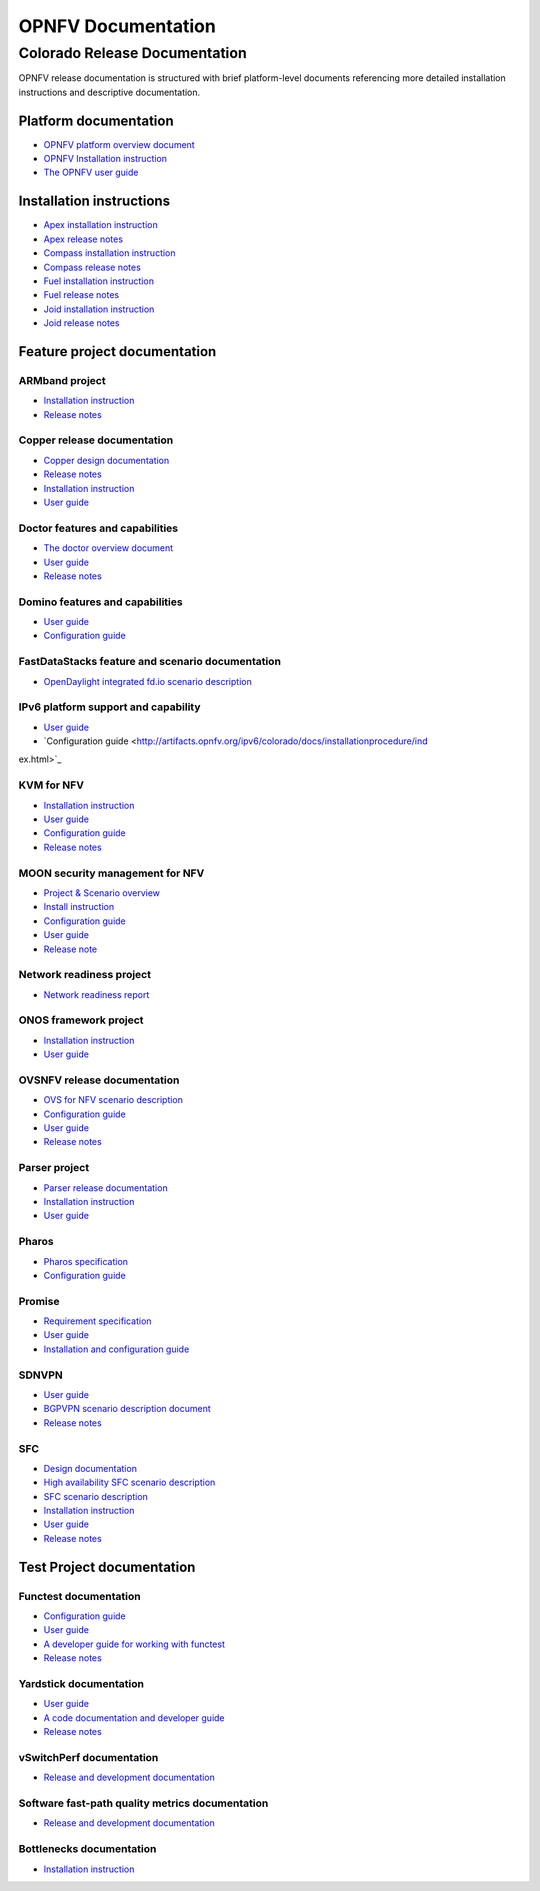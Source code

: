 .. This work is licensed under a Creative Commons Attribution 4.0 International License.
.. http://creativecommons.org/licenses/by/4.0
.. (c) Open Platform for NFV Project, Inc. and its contributors

*******************
OPNFV Documentation
*******************

==============================
Colorado Release Documentation
==============================

OPNFV release documentation is structured with brief platform-level documents referencing
more detailed installation instructions and descriptive documentation.

Platform documentation
======================

* `OPNFV platform overview document <http://artifacts.opnfv.org/opnfvdocs/colorado/docs/overview/index.html>`_
* `OPNFV Installation instruction <http://artifacts.opnfv.org/opnfvdocs/colorado/docs/installationprocedure/index.html>`_
* `The OPNFV user guide <http://artifacts.opnfv.org/opnfvdocs/colorado/docs/userguide/index.html>`_

Installation instructions
=========================

* `Apex installation instruction <http://artifacts.opnfv.org/apex/colorado/docs/installationprocedure/index.html>`_
* `Apex release notes <http://artifacts.opnfv.org/apex/colorado/docs/releasenotes/index.html>`_
* `Compass installation instruction <http://artifacts.opnfv.org/compass4nfv/colorado/docs/installationprocedure/index.html>`_
* `Compass release notes <http://artifacts.opnfv.org/compass4nfv/colorado/docs/releasenotes/index.html>`_
* `Fuel installation instruction <http://artifacts.opnfv.org/fuel/colorado/docs/installationprocedure/index.html>`_
* `Fuel release notes <http://artifacts.opnfv.org/fuel/colorado/docs/releasenotes/index.html>`_
* `Joid installation instruction <http://artifacts.opnfv.org/joid/colorado/docs/installationprocedure/index.html>`_
* `Joid release notes <http://artifacts.opnfv.org/joid/colorado/docs/releasenotes/index.html>`_

Feature project documentation
=============================

---------------
ARMband project
---------------

* `Installation instruction <http://artifacts.opnfv.org/armband/colorado/docs/installationprocedure/index.html>`_
* `Release notes <http://artifacts.opnfv.org/armband/colorado/docs/releasenotes/index.html>`_

----------------------------------------------
Copper release documentation
----------------------------------------------

* `Copper design documentation <http://artifacts.opnfv.org/copper/colorado/docs/design/index.htm>`_
* `Release notes <http://artifacts.opnfv.org/copper/colorado/docs/releasenotes/index.html>`_
* `Installation instruction <http://artifacts.opnfv.org/copper/colorado/docs/installationprocedure/index.html>`_
* `User guide <http://artifacts.opnfv.org/copper/colorado/docs/userguide/index.html>`_

-----------------------------------------------------
Doctor features and capabilities
-----------------------------------------------------

* `The doctor overview document <http://artifacts.opnfv.org/doctor/colorado/docs/platformoverview/index.html>`_
* `User guide <http://artifacts.opnfv.org/doctor/colorado/docs/userguide/index.html>`_
* `Release notes <http://artifacts.opnfv.org/doctor/colorado/docs/releasenotes/index.html>`_

----------------------------------------------------------------
Domino features and capabilities
----------------------------------------------------------------

* `User guide <http://artifacts.opnfv.org/domino/colorado/docs/userguide/index.html>`_
* `Configuration guide <http://artifacts.opnfv.org/domino/colorado/docs/configguide/index.html>`_

-------------------------------------------------
FastDataStacks feature and scenario documentation
-------------------------------------------------

* `OpenDaylight integrated fd.io scenario description <http://artifacts.opnfv.org/fds/colorado/docs/scenarios_os-odl_l2-fdio-noha/index.html>`_

------------------------------------
IPv6 platform support and capability
------------------------------------

* `User guide <http://artifacts.opnfv.org/ipv6/colorado/docs/userguide/index.html>`_
* `Configuration guide <http://artifacts.opnfv.org/ipv6/colorado/docs/installationprocedure/ind
ex.html>`_

-----------
KVM for NFV
-----------

* `Installation instruction <http://artifacts.opnfv.org/kvmfornfv/colorado/docs/installationprocedure/index.html>`_
* `User guide <http://artifacts.opnfv.org/kvmfornfv/colorado/docs/userguide/index.html>`_
* `Configuration guide <http://artifacts.opnfv.org/kvmfornfv/colorado/docs/configurationguide/index.html>`_
* `Release notes <http://artifacts.opnfv.org/kvmfornfv/colorado/docs/releasenotes/index.html>`_

--------------------------------
MOON security management for NFV
--------------------------------

* `Project & Scenario overview <http://artifacts.opnfv.org/moon/colorado/docs/colorado_scenarios_os-odl_l2-moon-ha/index.html>`_
* `Install instruction <http://artifacts.opnfv.org/moon/colorado/docs/installationprocedure/index.html>`_
* `Configuration guide <http://artifacts.opnfv.org/moon/colorado/docs/configurationguide/index.html>`_
* `User guide <http://artifacts.opnfv.org/moon/colorado/docs/userguide/index.html>`_
* `Release note <http://artifacts.opnfv.org/moon/colorado/docs/releasenotes/index.html>`_

-------------------------
Network readiness project
-------------------------

* `Network readiness report <http://artifacts.opnfv.org/netready/colorado/docs/requirements/index.html>`_

----------------------
ONOS framework project
----------------------

* `Installation instruction <http://artifacts.opnfv.org/onosfw/colorado/docs/installationprocedure/index.html>`_
* `User guide <http://artifacts.opnfv.org/onosfw/colorado/docs/userguide/index.html>`_

----------------------------
OVSNFV release documentation
----------------------------

* `OVS for NFV scenario description <http://artifacts.opnfv.org/ovsnfv/colorado/docs/scenarios_os-nosdn-ovs/index.html>`_
* `Configuration guide <http://artifacts.opnfv.org/ovsnfv/colorado/docs/configguide/index.html>`_
* `User guide <http://artifacts.opnfv.org/ovsnfv/colorado/docs/userguide/index.html>`_
* `Release notes <http://artifacts.opnfv.org/ovsnfv/colorado/docs/release/index.html>`_

--------------
Parser project
--------------

* `Parser release documentation <http://artifacts.opnfv.org/parser/colorado/docs/parser_docs/index.html>`_
* `Installation instruction <http://artifacts.opnfv.org/parser/colorado/docs/installationprocedure/index.html>`_
* `User guide <http://artifacts.opnfv.org/parser/colorado/docs/userguide/index.html>`_

------
Pharos
------

* `Pharos specification <http://artifacts.opnfv.org/pharos/colorado/docs/specification/index.html>`_
* `Configuration guide <http://artifacts.opnfv.org/pharos/colorado/docs/configguide/index.html>`_

-------
Promise
-------

* `Requirement specification <http://artifacts.opnfv.org/promise/colorado/docs/requirements/index.html>`_
* `User guide <http://artifacts.opnfv.org/promise/colorado/docs/userguide/index.html>`_
* `Installation and configuration guide <http://artifacts.opnfv.org/promise/colorado/docs/installationprocedure/index.html>`_

------
SDNVPN
------

* `User guide <http://artifacts.opnfv.org/sdnvpn/colorado/docs/userguide/index.html>`_
* `BGPVPN scenario description document <http://artifacts.opnfv.org/sdnvpn/colorado/docs/scenarios_os-odl_l2-bgpvpn/index.html>`_
* `Release notes <http://artifacts.opnfv.org/sdnvpn/colorado/docs/release-notes/index.html>`_

---
SFC
---

* `Design documentation <http://artifacts.opnfv.org/sfc/colorado/docs/design/index.html>`_
* `High availability SFC scenario description <http://artifacts.opnfv.org/sfc/colorado/docs/scenarios_os-odl_l2-sfc-ha/index.html>`_
* `SFC scenario description <http://artifacts.opnfv.org/sfc/colorado/docs/scenarios_os-odl_l2-sfc-noha/index.html>`_
* `Installation instruction <http://artifacts.opnfv.org/sfc/colorado/docs/installationprocedure/index.html>`_
* `User guide <http://artifacts.opnfv.org/sfc/colorado/docs/userguide/index.html>`_
* `Release notes <http://artifacts.opnfv.org/sfc/colorado/docs/releasenotes/index.html>`_


Test Project documentation
==========================

----------------------
Functest documentation
----------------------

*  `Configuration guide <http://artifacts.opnfv.org/functest/colorado/docs/configguide/index.html>`_
*  `User guide <http://artifacts.opnfv.org/functest/colorado/docs/userguide/index.html>`_
*  `A developer guide for working with functest <http://artifacts.opnfv.org/functest/colorado/docs/devguide/index.html>`_
*  `Release notes <http://artifacts.opnfv.org/functest/colorado/docs/release-notes/functest-release.html>`_

-----------------------
Yardstick documentation
-----------------------

*  `User guide <http://artifacts.opnfv.org/yardstick/colorado/docs/userguide/index.html>`_
*  `A code documentation and developer guide <http://artifacts.opnfv.org/yardstick/colorado/docs/apidocs/index.html>`_
*  `Release notes <http://artifacts.opnfv.org/yardstick/colorado/docs/release/index.html>`_

-------------------------
vSwitchPerf documentation
-------------------------

* `Release and development documentation  <http://artifacts.opnfv.org/vswitchperf/colorado/docs/index.html>`_

------------------------------------------------
Software fast-path quality metrics documentation
------------------------------------------------

* `Release and development documentation <http://artifacts.opnfv.org/fastpathmetrics/colorado/docs/index.html>`_

-------------------------
Bottlenecks documentation
-------------------------

* `Installation instruction <http://artifacts.opnfv.org/bottlenecks/colorado/docs/installationprocedure/index.html>`_
